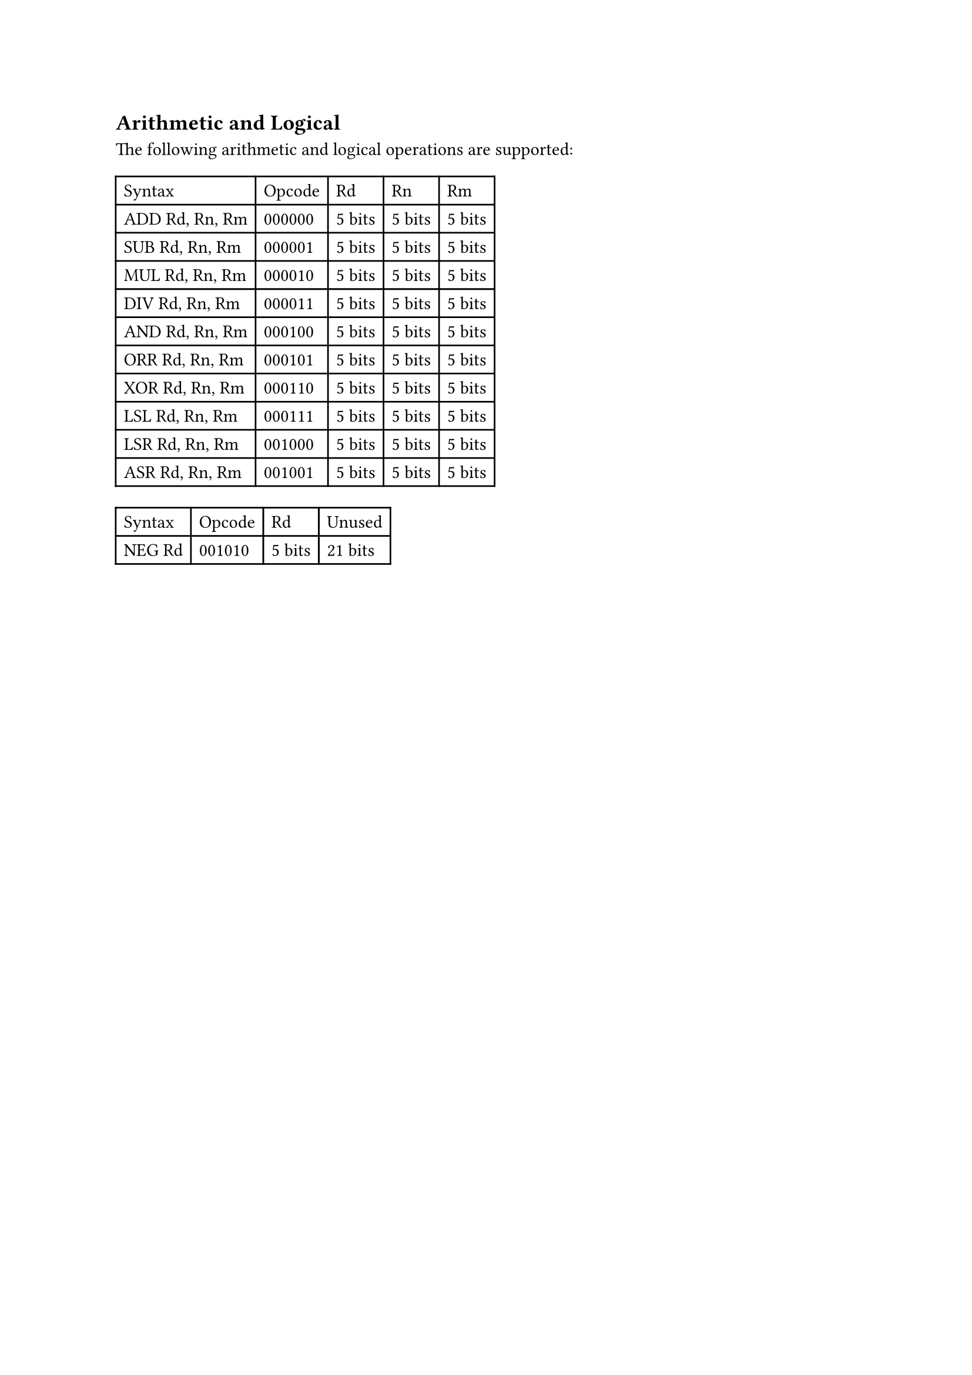 == Arithmetic and Logical

The following arithmetic and logical operations are supported:

#table(
  columns: 5,
  table.header(
    [Syntax],
    [Opcode],
    [Rd],
    [Rn],
    [Rm],
  ),
  [ADD Rd, Rn, Rm],
  [000000],
  [5 bits],
  [5 bits],
  [5 bits],
  [SUB Rd, Rn, Rm],
  [000001],
  [5 bits],
  [5 bits],
  [5 bits],
  [MUL Rd, Rn, Rm],
  [000010],
  [5 bits],
  [5 bits],
  [5 bits],
  [DIV Rd, Rn, Rm],
  [000011],
  [5 bits],
  [5 bits],
  [5 bits],
  [AND Rd, Rn, Rm],
  [000100],
  [5 bits],
  [5 bits],
  [5 bits],
  [ORR Rd, Rn, Rm],
  [000101],
  [5 bits],
  [5 bits],
  [5 bits],
  [XOR Rd, Rn, Rm],
  [000110],
  [5 bits],
  [5 bits],
  [5 bits],
  [LSL Rd, Rn, Rm],
  [000111],
  [5 bits],
  [5 bits],
  [5 bits],
  [LSR Rd, Rn, Rm],
  [001000],
  [5 bits],
  [5 bits],
  [5 bits],
  [ASR Rd, Rn, Rm],
  [001001],
  [5 bits],
  [5 bits],
  [5 bits],
)

#table(
  columns: 4,
  table.header(
    [Syntax],
    [Opcode],
    [Rd],
    [Unused],
  ),
  [NEG Rd],
  [001010],
  [5 bits],
  [21 bits],
)

